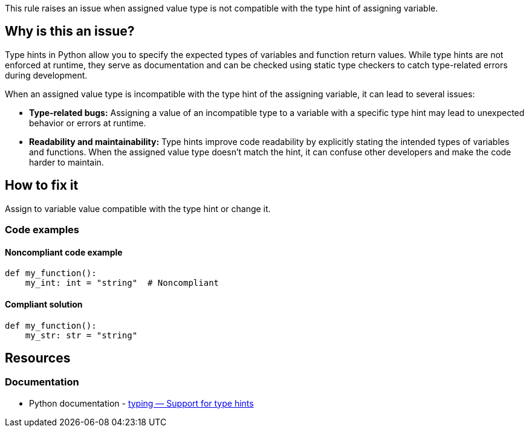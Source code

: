 This rule raises an issue when assigned value type is not compatible with the type hint of assigning variable.

== Why is this an issue?

Type hints in Python allow you to specify the expected types of variables and function return values. While type hints are not enforced at runtime, they serve as documentation and can be checked using static type checkers to catch type-related errors during development.

When an assigned value type is incompatible with the type hint of the assigning variable, it can lead to several issues:

* *Type-related bugs:* Assigning a value of an incompatible type to a variable with a specific type hint may lead to unexpected behavior or errors at runtime.

* *Readability and maintainability:* Type hints improve code readability by explicitly stating the intended types of variables and functions. When the assigned value type doesn't match the hint, it can confuse other developers and make the code harder to maintain.

== How to fix it

Assign to variable value compatible with the type hint or change it.

=== Code examples

==== Noncompliant code example

[source,python,diff-id=1,diff-type=noncompliant]
----
def my_function():
    my_int: int = "string"  # Noncompliant
----


==== Compliant solution

[source,python,diff-id=1,diff-type=compliant]
----
def my_function():
    my_str: str = "string" 
----

== Resources

=== Documentation

* Python documentation - https://docs.python.org/3/library/typing.html[typing — Support for type hints]

ifdef::env-github,rspecator-view[]

'''
== Implementation Specification
(visible only on this page)

=== Message

* If the asignment value is not ``++None++`` then 
** Primary: Assign to "XXX" a value of type "YYY" instead of "ZZZ" or update the type hint of "XXX".
** Secondary: Type hint.
* If the assignment value is ``++None++``
** Primary: Replace the type hint "XXX" with "Optional[XXX]" or don't assign "None" to "YYY"
** Secondary: Type hint.


=== Highlighting

* Primary: The assigned value
* Secondary: The type hint


'''
== Comments And Links
(visible only on this page)

=== on 12 May 2021, 00:45:18 Mike Heyns wrote:
This rule does not appear to be working for https://docs.python.org/3/library/dataclasses.html#init-only-variables[Dataclass Init-Only variables]:


----
@dataclass
class Book:
    name: str     
    condition: InitVar[str] = ''
----

____Assign to "condition" a value of type "InitVar[str]" instead of "str" or update its type hint.____


In fact, most examples including the official documentation use ``++None++`` as the default for init-only arguments. Attempting to use ``++InitVar[Optional[str]]++`` has the same effect as above.

endif::env-github,rspecator-view[]
